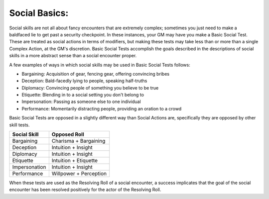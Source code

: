 Social Basics:
==============
Social skills are not all about fancy encounters that are extremely complex; sometimes you just need to make a baldfaced lie to get past a security checkpoint. In these instances, your GM may have you make a Basic Social Test. These are treated as social actions in terms of modifiers, but making these tests may take less than or more than a single Complex Action, at the GM's discretion. Basic Social Tests accomplish the goals described in the descriptions of social skills in a more abstract sense than a social encounter proper.

A few examples of ways in which social skills may be used in Basic Social Tests follows:

* Bargaining: Acquisition of gear, fencing gear, offering convincing bribes
* Deception: Bald-facedly lying to people, speaking half-truths
* Diplomacy: Convincing people of something you believe to be true
* Etiquette: Blending in to a social setting you don't belong to
* Impersonation: Passing as someone else to one individual
* Performance: Momentarily distracting people, providing an oration to a crowd

Basic Social Tests are opposed in a slightly different way than Social Actions are, specifically they are opposed by other skill tests.

============= ======================
Social Skill  Opposed Roll          
============= ======================
Bargaining    Charisma + Bargaining 
Deception     Intuition + Insight   
Diplomacy     Intuition + Insight   
Etiquette     Intuition + Etiquette 
Impersonation Intuition + Insight   
Performance   Willpower + Perception
============= ======================

When these tests are used as the Resolving Roll of a social encounter, a success implicates that the goal of the social encounter has been resolved positively for the actor of the Resolving Roll.